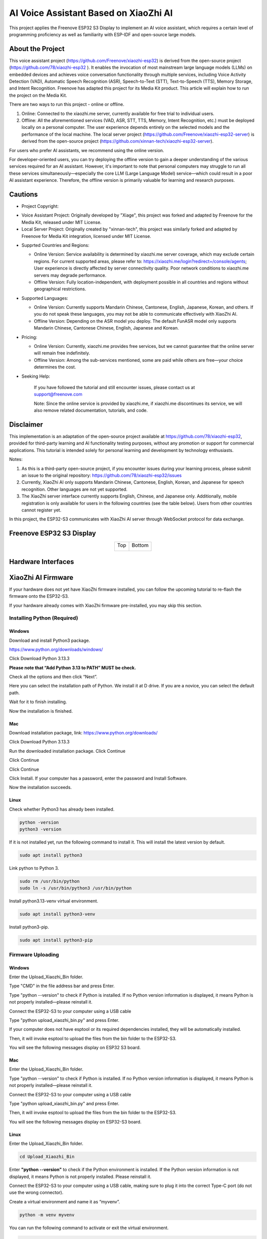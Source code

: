 ##############################################################################
AI Voice Assistant Based on XiaoZhi AI
##############################################################################

This project applies the Freenove ESP32 S3 Display to implement an AI voice assistant, which requires a certain level of programming proficiency as well as familiarity with ESP-IDF and open-source large models.

About the Project
*********************************

This voice assistant project (https://github.com/Freenove/xiaozhi-esp32) is derived from the open-source project (https://github.com/78/xiaozhi-esp32 ). It enables the invocation of most mainstream large language models (LLMs) on embedded devices and achieves voice conversation functionality through multiple services, including Voice Activity Detection (VAD), Automatic Speech Recognition (ASR), Speech-to-Text (STT), Text-to-Speech (TTS), Memory Storage, and Intent Recognition. Freenove has adapted this project for its Media Kit product. This article will explain how to run the project on the Media Kit.

There are two ways to run this project - online or offline.

1.	Online: Connected to the xiaozhi.me server, currently available for free trial to individual users.

2.	Offline: All the aforementioned services (VAD, ASR, STT, TTS, Memory, Intent Recognition, etc.) must be deployed locally on a personal computer. The user experience depends entirely on the selected models and the performance of the local machine. The local server project (https://github.com/Freenove/xiaozhi-esp32-server) is derived from the open-source project (https://github.com/xinnan-tech/xiaozhi-esp32-server).

For users who prefer AI assistants, we recommend using the online version.  

For developer-oriented users, you can try deploying the offline version to gain a deeper understanding of the various services required for an AI assistant. However, it's important to note that personal computers may struggle to run all these services simultaneously—especially the core LLM (Large Language Model) service—which could result in a poor AI assistant experience. Therefore, the offline version is primarily valuable for learning and research purposes.

Cautions
*********************************

* Project Copyright:

- Voice Assistant Project: Originally developed by "Xiage", this project was forked and adapted by Freenove for the Media Kit, released under MIT License.

- Local Server Project: Originally created by "xinnan-tech", this project was similarly forked and adapted by Freenove for Media Kit integration, licensed under MIT License.

* Supprted Countries and Regions:

  - Online Version: Service availability is determined by xiaozhi.me server coverage, which may exclude certain regions. For current supported areas, please refer to: https://xiaozhi.me/login?redirect=/console/agents; 
    User experience is directly affected by server connectivity quality. Poor network conditions to xiaozhi.me servers may degrade performance.

  - Offline Version: Fully location-independent, with deployment possible in all countries and regions without geographical restrictions.

* Supported Languages:

  - Online Version: Currently supports Mandarin Chinese, Cantonese, English, Japanese, Korean, and others. If you do not speak these languages, you may not be able to communicate effectively with XiaoZhi AI.

  - Offline Version: Depending on the ASR model you deploy. The default FunASR model only supports Mandarin Chinese, Cantonese Chinese, English, Japanese and Korean.

* Pricing:

  - Online Version: Currently, xiaozhi.me provides free services, but we cannot guarantee that the online server will remain free indefinitely.

  - Offline Version: Among the sub-services mentioned, some are paid while others are free—your choice determines the cost.
   
* Seeking Help:

    If you have followed the tutorial and still encounter issues, please contact us at support@freenove.com

    Note: Since the online service is provided by xiaozhi.me, if xiaozhi.me discontinues its service, we will also remove related documentation, tutorials, and code.

Disclaimer
**********************************

This implementation is an adaptation of the open-source project available at https://github.com/78/xiaozhi-esp32, provided for third-party learning and AI functionality testing purposes, without any promotion or support for commercial applications. This tutorial is intended solely for personal learning and development by technology enthusiasts.

Notes:

1.	As this is a third-party open-source project, if you encounter issues during your learning process, please submit an issue to the original repository: https://github.com/78/xiaozhi-esp32/issues

2.	Currently, XiaoZhi AI only supports Mandarin Chinese, Cantonese, English, Korean, and Japanese for speech recognition. Other languages are not yet supported.

3.	The XiaoZhi server interface currently supports English, Chinese, and Japanese only. Additionally, mobile registration is only available for users in the following countries (see the table below). Users from other countries cannot register yet.

In this project, the ESP32-S3 communicates with XiaoZhi AI server through WebSocket protocol for data exchange.

.. image:: ../_static/imgs/AI_Voice_Assistant_Based_on_XiaoZhi_AI/AI00.png
    :align: center

Freenove ESP32 S3 Display
**********************************

.. table::
    :align: center
    :class: table-line

    +-------------+-------------+
    | Top         | Bottom      |
    |             |             |
    | |Preface00| | |Preface01| |
    +-------------+-------------+

.. |Preface00| image:: ../_static/imgs/Preface/Preface00.png
.. |Preface01| image:: ../_static/imgs/Preface/Preface01.png

Hardware Interfaces
**********************************

.. image:: ../_static/imgs/AI_Voice_Assistant_Based_on_XiaoZhi_AI/AI01.png
    :align: center

XiaoZhi AI Firmware
*************************

If your hardware does not yet have XiaoZhi firmware installed, you can follow the upcoming tutorial to re-flash the firmware onto the ESP32-S3.  

If your hardware already comes with XiaoZhi firmware pre-installed, you may skip this section.  

Installing Python (Required)
================================

Windows
----------------------

Download and install Python3 package.

https://www.python.org/downloads/windows/

.. image:: ../_static/imgs/AI_Voice_Assistant_Based_on_XiaoZhi_AI/AI25.png
    :align: center

Click Download Python 3.13.3

**Please note that “Add Python 3.13 to PATH” MUST be check.**

.. image:: ../_static/imgs/AI_Voice_Assistant_Based_on_XiaoZhi_AI/AI26.png
    :align: center

Check all the options and then click “Next”.

.. image:: ../_static/imgs/AI_Voice_Assistant_Based_on_XiaoZhi_AI/AI27.png
    :align: center

Here you can select the installation path of Python. We install it at D drive. If you are a novice, you can select the default path.

.. image:: ../_static/imgs/AI_Voice_Assistant_Based_on_XiaoZhi_AI/AI28.png
    :align: center

Wait for it to finish installing.

.. image:: ../_static/imgs/AI_Voice_Assistant_Based_on_XiaoZhi_AI/AI29.png
    :align: center

Now the installation is finished.

Mac
-----------------------------

Download installation package, link: https://www.python.org/downloads/

Click Download Python 3.13.3

.. image:: ../_static/imgs/AI_Voice_Assistant_Based_on_XiaoZhi_AI/AI30.png
    :align: center

Run the downloaded installation package. Click Continue

.. image:: ../_static/imgs/AI_Voice_Assistant_Based_on_XiaoZhi_AI/AI31.png
    :align: center

Click Continue

.. image:: ../_static/imgs/AI_Voice_Assistant_Based_on_XiaoZhi_AI/AI32.png
    :align: center

Click Continue

.. image:: ../_static/imgs/AI_Voice_Assistant_Based_on_XiaoZhi_AI/AI33.png
    :align: center

Click Install. If your computer has a password, enter the password and Install Software.

.. image:: ../_static/imgs/AI_Voice_Assistant_Based_on_XiaoZhi_AI/AI34.png
    :align: center

Now the installation succeeds.

.. image:: ../_static/imgs/AI_Voice_Assistant_Based_on_XiaoZhi_AI/AI35.png
    :align: center

Linux
----------------------------

Check whether Python3 has already been installed.

.. code-block:: console
    
    python -version
    python3 -version

.. image:: ../_static/imgs/AI_Voice_Assistant_Based_on_XiaoZhi_AI/AI36.png
    :align: center

If it is not installed yet, run the following command to install it. This will install the latest version by default.

.. code-block:: console
    
    sudo apt install python3

.. image:: ../_static/imgs/AI_Voice_Assistant_Based_on_XiaoZhi_AI/AI37.png
    :align: center

Link python to Python 3.

.. code-block:: console
    
    sudo rm /usr/bin/python
    sudo ln -s /usr/bin/python3 /usr/bin/python

.. image:: ../_static/imgs/AI_Voice_Assistant_Based_on_XiaoZhi_AI/AI38.png
    :align: center

Install python3.13-venv virtual environment.

.. code-block:: console
    
    sudo apt install python3-venv

.. image:: ../_static/imgs/AI_Voice_Assistant_Based_on_XiaoZhi_AI/AI39.png
    :align: center

Install python3-pip.

.. code-block:: console
    
    sudo apt install python3-pip

.. image:: ../_static/imgs/AI_Voice_Assistant_Based_on_XiaoZhi_AI/AI40.png
    :align: center

Firmware Uploading
================================

Windows
--------------------------------

Enter the Upload_Xiaozhi_Bin folder.

.. image:: ../_static/imgs/AI_Voice_Assistant_Based_on_XiaoZhi_AI/AI41.png
    :align: center

Type "CMD" in the file address bar and press Enter.

.. image:: ../_static/imgs/AI_Voice_Assistant_Based_on_XiaoZhi_AI/AI42.png
    :align: center

Type "python --version" to check if Python is installed. If no Python version information is displayed, it means Python is not properly installed—please reinstall it.

.. image:: ../_static/imgs/AI_Voice_Assistant_Based_on_XiaoZhi_AI/AI43.png
    :align: center

Connect the ESP32-S3 to your computer using a USB cable

.. image:: ../_static/imgs/AI_Voice_Assistant_Based_on_XiaoZhi_AI/AI44.png
    :align: center

Type "python upload_xiaozhi_bin.py" and press Enter.

If your computer does not have esptool or its required dependencies installed, they will be automatically installed.

.. image:: ../_static/imgs/AI_Voice_Assistant_Based_on_XiaoZhi_AI/AI45.png
    :align: center

Then, it will invoke esptool to upload the files from the bin folder to the ESP32-S3.

.. image:: ../_static/imgs/AI_Voice_Assistant_Based_on_XiaoZhi_AI/AI46.png
    :align: center

You will see the following messages display on ESP32 S3 board.

.. image:: ../_static/imgs/AI_Voice_Assistant_Based_on_XiaoZhi_AI/AI47.png
    :align: center

Mac
------------------------------

Enter the Upload_Xiaozhi_Bin folder.

.. image:: ../_static/imgs/AI_Voice_Assistant_Based_on_XiaoZhi_AI/AI48.png
    :align: center

Type "python --version" to check if Python is installed. If no Python version information is displayed, it means Python is not properly installed—please reinstall it.

.. image:: ../_static/imgs/AI_Voice_Assistant_Based_on_XiaoZhi_AI/AI49.png
    :align: center

Connect the ESP32-S3 to your computer using a USB cable

.. image:: ../_static/imgs/AI_Voice_Assistant_Based_on_XiaoZhi_AI/AI50.png
    :align: center

Type "python upload_xiaozhi_bin.py" and press Enter.

.. image:: ../_static/imgs/AI_Voice_Assistant_Based_on_XiaoZhi_AI/AI51.png
    :align: center

Then, it will invoke esptool to upload the files from the bin folder to the ESP32-S3.

.. image:: ../_static/imgs/AI_Voice_Assistant_Based_on_XiaoZhi_AI/AI52.png
    :align: center

You will see the following messages display on ESP32-S3 board.

.. image:: ../_static/imgs/AI_Voice_Assistant_Based_on_XiaoZhi_AI/AI53.png
    :align: center

Linux
---------------------------

Enter the Upload_Xiaozhi_Bin folder.

.. code-block:: console
    
    cd Upload_Xiaozhi_Bin

.. image:: ../_static/imgs/AI_Voice_Assistant_Based_on_XiaoZhi_AI/AI54.png
    :align: center

Enter **"python --version"** to check if the Python environment is installed. If the Python version information is not displayed, it means Python is not properly installed. Please reinstall it.

.. image:: ../_static/imgs/AI_Voice_Assistant_Based_on_XiaoZhi_AI/AI55.png
    :align: center

Connect the ESP32-S3 to your computer using a USB cable, making sure to plug it into the correct Type-C port (do not use the wrong connector).

.. image:: ../_static/imgs/AI_Voice_Assistant_Based_on_XiaoZhi_AI/AI56.png
    :align: center

Create a virtual environment and name it as “myvenv”.

.. code-block:: console
    
    python -m venv myvenv

.. image:: ../_static/imgs/AI_Voice_Assistant_Based_on_XiaoZhi_AI/AI57.png
    :align: center

You can run the following command to activate or exit the virtual environment.

.. code-block:: console
    
    source myvenv/bin/activate
    deactivate

.. image:: ../_static/imgs/AI_Voice_Assistant_Based_on_XiaoZhi_AI/AI58.png
    :align: center

Activate the virtual environment.

.. image:: ../_static/imgs/AI_Voice_Assistant_Based_on_XiaoZhi_AI/AI59.png
    :align: center

Run the command to check the port of ESP32S3.

.. code-block:: console
    
    ls /dev/tty*

When the ESP32S3 is not connected to the computer, the ports are as shown below.

.. image:: ../_static/imgs/AI_Voice_Assistant_Based_on_XiaoZhi_AI/AI60.png
    :align: center

After connecting the ESP32S3, a new port is generated.

.. image:: ../_static/imgs/AI_Voice_Assistant_Based_on_XiaoZhi_AI/AI61.png
    :align: center

The newly generated one is the port of ESP32S3. Remember it.

Before running the python file, we need to modify the port.

Run the following command to open the python file.

.. code-block:: console
    
    sudo nano upload_xiaozhi_bin.py

.. image:: ../_static/imgs/AI_Voice_Assistant_Based_on_XiaoZhi_AI/AI62.png
    :align: center

In the text editor, locate the line '--port', 'COMx' and replace 'COMx' with the port number assigned to your ESP32-S3 on Linux computer.

.. image:: ../_static/imgs/AI_Voice_Assistant_Based_on_XiaoZhi_AI/AI63.png
    :align: center

The modification is as shown below.

.. image:: ../_static/imgs/AI_Voice_Assistant_Based_on_XiaoZhi_AI/AI64.png
    :align: center

Press “Ctrl+O” to save the changes and “Ctrl+X” to exit the file.

Run the python file.

.. code-block:: console
    
    python upload_xiaozhi_bin.py

.. image:: ../_static/imgs/AI_Voice_Assistant_Based_on_XiaoZhi_AI/AI65.png
    :align: center

The successful code uploading is as shown below.

.. image:: ../_static/imgs/AI_Voice_Assistant_Based_on_XiaoZhi_AI/AI66.png
    :align: center

The display on the ESP32-S3 is as shown below.

.. image:: ../_static/imgs/AI_Voice_Assistant_Based_on_XiaoZhi_AI/AI67.png
    :align: center

ESP32-S3 Network Configuration
**********************************************

If your ESP32-S3 does not yet have the XiaoZhi AI firmware installed, proceed to the 

If you want to explore the XiaoZhi AI code, go to :ref:`the XiaoZhi AI Code section <fnk0104/codes/xiaozhi/xiaozhi_ai_code:xiaozhi ai code>`.

If your ESP32-S3 already has the XiaoZhi AI firmware integrated:

1.	On your smart phone, enable WiFi.

2.	Look for a hotspot named "Xiaozhi-XXXX" (an open network, no password required).

3.	Connect to it to proceed

.. image:: ../_static/imgs/AI_Voice_Assistant_Based_on_XiaoZhi_AI/AI68.png
    :align: center

After connecting to the WiFi, follow the on-screen prompts to tap the notification. This will automatically launch your mobile browser and direct you to http://192.168.4.1.

.. image:: ../_static/imgs/AI_Voice_Assistant_Based_on_XiaoZhi_AI/AI69.png
    :align: center

**WiFi Connection Setup for ESP32-S3**

**Enter WiFi Credentials:**

SSID: Enter your WiFi network name (2.4GHz only).

Password: Enter your WiFi password.

Click Connect to proceed.

**Important Notes:**

- The ESP32-S3 only supports 2.4GHz WiFi networks.

- If your router broadcasts both 2.4GHz and 5GHz, ensure the ESP32 connects to the 2.4GHz band only.

- Avoid mixed-mode (2.4GHz + 5GHz combined) settings, as this may prevent successful connection.

.. image:: ../_static/imgs/AI_Voice_Assistant_Based_on_XiaoZhi_AI/AI70.png
    :align: center

When you see the following screen, it means your ESP32-S3 has successfully connected to your WiFi network.

.. image:: ../_static/imgs/AI_Voice_Assistant_Based_on_XiaoZhi_AI/AI71.png
    :align: center

XiaoZhi AI Server Configuration
***************************************

Ensure your phone/computer and ESP32-S3 are connected to the same router WiFi network.

Open a browser on your device and visit: https://xiaozhi.me/

:combo:`red font-bolder:Please note that due to varying internet policies in different countries, users from certain regions may experience difficulties accessing the website. For specific details, please refer to the relevant national internet policies.`

.. image:: ../_static/imgs/AI_Voice_Assistant_Based_on_XiaoZhi_AI/AI72.png
    :align: center

If you don't have an account yet, please click Console and register using your mobile number.

Please note that currently, XiaoZhi AI servers only support mobile number registration from the following countries.

If you do not have an account yet, please register one and login.

.. image:: ../_static/imgs/AI_Voice_Assistant_Based_on_XiaoZhi_AI/AI73.png
    :align: center

Click "Console" to start setting up your XiaoZhi AI server.

.. image:: ../_static/imgs/AI_Voice_Assistant_Based_on_XiaoZhi_AI/AI74.png
    :align: center

Click **"Create Agent"** to set up a new AI assistant.

.. image:: ../_static/imgs/AI_Voice_Assistant_Based_on_XiaoZhi_AI/AI75.png
    :align: center

Name it whatever you like and click “Confirm”.

.. image:: ../_static/imgs/AI_Voice_Assistant_Based_on_XiaoZhi_AI/AI76.png
    :align: center

Click **“Configure Role”** to configure your AI assistant.

.. image:: ../_static/imgs/AI_Voice_Assistant_Based_on_XiaoZhi_AI/AI77.png
    :align: center

Click "English Tutor" (keep all other options unchanged). 

.. image:: ../_static/imgs/AI_Voice_Assistant_Based_on_XiaoZhi_AI/AI78.png
    :align: center

Scroll to the bottom of the page and click "Save" to confirm all settings.

.. image:: ../_static/imgs/AI_Voice_Assistant_Based_on_XiaoZhi_AI/AI79.png
    :align: center

Click "Agents" to return to the main dashboard and select "Add Device" to register new hardware.

.. image:: ../_static/imgs/AI_Voice_Assistant_Based_on_XiaoZhi_AI/AI80.png
    :align: center

In the new pop-up window, enter the on-screen numeric code displayed on your ESP32-S3. Click "Confirm" to complete pairing.

.. image:: ../_static/imgs/AI_Voice_Assistant_Based_on_XiaoZhi_AI/AI81.png
    :align: center

The interface will now display as shown below.

.. image:: ../_static/imgs/AI_Voice_Assistant_Based_on_XiaoZhi_AI/AI82.png
    :align: center

Press the RST button on the Freenove ESP32 S3 Display board to restart the board.

.. image:: ../_static/imgs/AI_Voice_Assistant_Based_on_XiaoZhi_AI/AI83.png
    :align: center

You've successfully finished configuring XiaoZhi AI!

Connect speaker

.. image:: ../_static/imgs/AI_Voice_Assistant_Based_on_XiaoZhi_AI/AI84.png
    :align: center

To activate, say "Hi, ESP" to the microphone; the system will now respond to your voice commands

.. image:: ../_static/imgs/AI_Voice_Assistant_Based_on_XiaoZhi_AI/AI85.png
    :align: center

You can communicate with it in either Chinese or English.